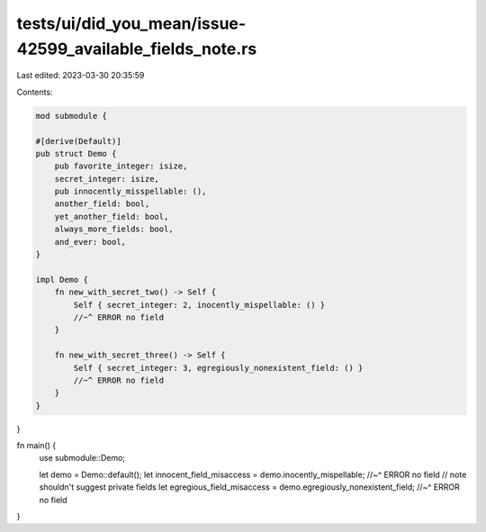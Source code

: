 tests/ui/did_you_mean/issue-42599_available_fields_note.rs
==========================================================

Last edited: 2023-03-30 20:35:59

Contents:

.. code-block:: rs

    mod submodule {

    #[derive(Default)]
    pub struct Demo {
        pub favorite_integer: isize,
        secret_integer: isize,
        pub innocently_misspellable: (),
        another_field: bool,
        yet_another_field: bool,
        always_more_fields: bool,
        and_ever: bool,
    }

    impl Demo {
        fn new_with_secret_two() -> Self {
            Self { secret_integer: 2, inocently_mispellable: () }
            //~^ ERROR no field
        }

        fn new_with_secret_three() -> Self {
            Self { secret_integer: 3, egregiously_nonexistent_field: () }
            //~^ ERROR no field
        }
    }

}

fn main() {
    use submodule::Demo;

    let demo = Demo::default();
    let innocent_field_misaccess = demo.inocently_mispellable;
    //~^ ERROR no field
    // note shouldn't suggest private fields
    let egregious_field_misaccess = demo.egregiously_nonexistent_field;
    //~^ ERROR no field
}


